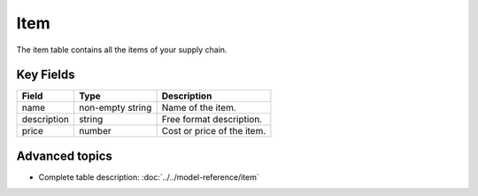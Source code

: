 =======
Item
=======

The item table contains all the items of your supply chain.


Key Fields
----------

=============== ================= ===========================================================
Field           Type              Description
=============== ================= ===========================================================
name            non-empty string  Name of the item.                                  
description     string            Free format description.
price           number            Cost or price of the item.
=============== ================= ===========================================================                          

Advanced topics
---------------

* Complete table description: :doc:`../../model-reference/item`



